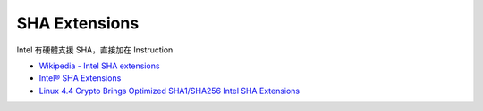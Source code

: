 ========================================
SHA Extensions
========================================

Intel 有硬體支援 SHA，直接加在 Instruction

* `Wikipedia - Intel SHA extensions <https://en.wikipedia.org/wiki/Intel_SHA_extensions>`_
* `Intel® SHA Extensions <https://software.intel.com/en-us/articles/intel-sha-extensions>`_
* `Linux 4.4 Crypto Brings Optimized SHA1/SHA256 Intel SHA Extensions <http://www.phoronix.com/scan.php?page=news_item&px=Linux-4.4-Crypto>`_
